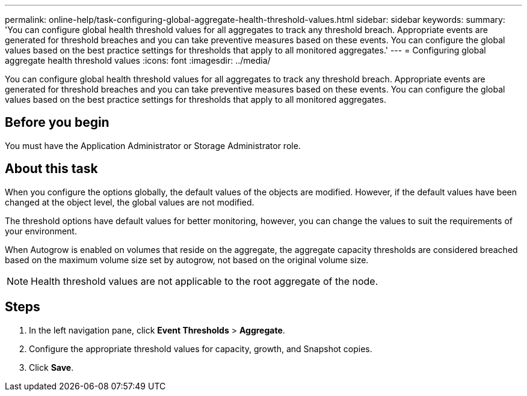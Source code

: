 ---
permalink: online-help/task-configuring-global-aggregate-health-threshold-values.html
sidebar: sidebar
keywords: 
summary: 'You can configure global health threshold values for all aggregates to track any threshold breach. Appropriate events are generated for threshold breaches and you can take preventive measures based on these events. You can configure the global values based on the best practice settings for thresholds that apply to all monitored aggregates.'
---
= Configuring global aggregate health threshold values
:icons: font
:imagesdir: ../media/

[.lead]
You can configure global health threshold values for all aggregates to track any threshold breach. Appropriate events are generated for threshold breaches and you can take preventive measures based on these events. You can configure the global values based on the best practice settings for thresholds that apply to all monitored aggregates.

== Before you begin

You must have the Application Administrator or Storage Administrator role.

== About this task

When you configure the options globally, the default values of the objects are modified. However, if the default values have been changed at the object level, the global values are not modified.

The threshold options have default values for better monitoring, however, you can change the values to suit the requirements of your environment.

When Autogrow is enabled on volumes that reside on the aggregate, the aggregate capacity thresholds are considered breached based on the maximum volume size set by autogrow, not based on the original volume size.

[NOTE]
====
Health threshold values are not applicable to the root aggregate of the node.
====

== Steps

. In the left navigation pane, click *Event Thresholds* > *Aggregate*.
. Configure the appropriate threshold values for capacity, growth, and Snapshot copies.
. Click *Save*.

